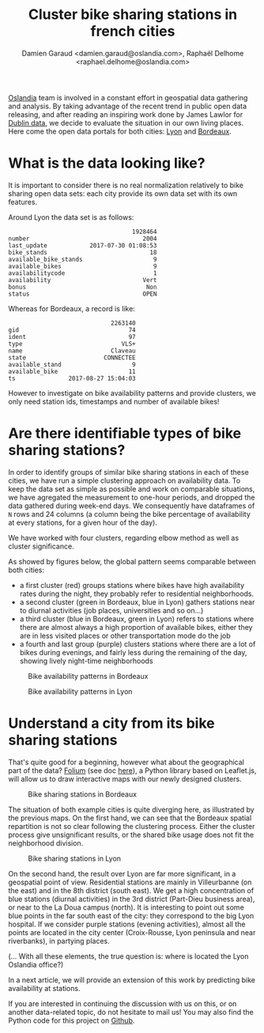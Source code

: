 #+TITLE: Cluster bike sharing stations in french cities
#+AUTHOR: Damien Garaud <damien.garaud@oslandia.com>, Raphaël Delhome <raphael.delhome@oslandia.com>

[[http://oslandia.com/][Oslandia]] team is involved in a constant effort in geospatial data gathering and
analysis. By taking advantage of the recent trend in public open data
releasing, and after reading an inspiring work done by James Lawlor for [[https://towardsdatascience.com/usage-patterns-of-dublin-bikes-stations-484bdd9c5b9e][Dublin
data]], we decide to evaluate the situation in our own living places. Here come
the open data portals for both cities: [[https://data.grandlyon.com/][Lyon]] and [[http://opendata.bordeaux.fr/][Bordeaux]].

* What is the data looking like?

It is important to consider there is no real normalization relatively to bike
sharing open data sets: each city provide its own data set with its own
features.

Around Lyon the data set is as follows:

#+BEGIN_SRC ipython :session openbike :exports results
import pandas as pd
lyon = pd.read_csv("../data/lyon.csv", parse_dates=["last_update"])
lyon = lyon.sort_values(["number", "last_update"])
lyon.sample().T
#+END_SRC

#+RESULTS:
#+begin_example
                                   1928464
number                                2004
last_update            2017-07-30 01:08:53
bike_stands                             18
available_bike_stands                    9
available_bikes                          9
availabilitycode                         1
availability                          Vert
bonus                                  Non
status                                OPEN
#+end_example

Whereas for Bordeaux, a record is like:

#+BEGIN_SRC ipython :session openbike :exports results
bordeaux = pd.read_csv("../data/bordeaux.csv", parse_dates=["ts"])
bordeaux.sample().T
#+END_SRC

#+RESULTS:
:                              2263140
: gid                               74
: ident                             97
: type                            VLS+
: name                         Claveau
: state                      CONNECTEE
: available_stand                    9
: available_bike                    11
: ts               2017-08-27 15:04:03

However to investigate on bike availability patterns and provide clusters, we
only need station ids, timestamps and number of available bikes!

* Are there identifiable types of bike sharing stations?

In order to identify groups of similar bike sharing stations in each of these
cities, we have run a simple clustering approach on availability data. To keep
the data set as simple as possible and work on comparable situations, we have
agregated the measurement to one-hour periods, and dropped the data gathered
during week-end days. We consequently have dataframes of =N= rows and 24
columns (a column being the bike percentage of availability at every stations,
for a given hour of the day).

We have worked with four clusters, regarding elbow method as well as cluster
significance.

As showed by figures below, the global pattern seems comparable between both
cities:
+ a first cluster (red) groups stations where bikes have high availability
  rates during the night, they probably refer to residential neighborhoods.
+ a second cluster (green in Bordeaux, blue in Lyon) gathers stations near to
  diurnal activities (job places, universities and so on...)
+ a third cluster (blue in Bordeaux, green in Lyon) refers to stations where
  there are almost always a high proportion of available bikes, either they are
  in less visited places or other transportation mode do the job
+ a fourth and last group (purple) clusters stations where there are a lot of
  bikes during evenings, and fairly less during the remaining of the day,
  showing lively night-time neighborhoods

#+CAPTION: Bike availability patterns in Bordeaux
#+NAME: fig:bordeaux_availability_pattern
[[../image/bordeaux-pattern.png]]

#+CAPTION: Bike availability patterns in Lyon
#+NAME: fig:lyon_availability_pattern
[[../image/lyon-pattern.png]]

* Understand a city from its bike sharing stations

That's quite good for a beginning, however what about the geographical part of
the data? [[https://github.com/python-visualization/folium][Folium]] (see doc [[https://folium.readthedocs.io/en/latest/][here]]), a Python library based on Leaflet.js, will
allow us to draw interactive maps with our newly designed clusters.

#+CAPTION: Bike sharing stations in Bordeaux
#+NAME: fig:bordeaux_map_4_clusters
[[../image/bordeaux-4-clusters.png]]

The situation of both example cities is quite diverging here, as illustrated by
the previous maps. On the first hand, we can see that the Bordeaux spatial
repartition is not so clear following the clustering process. Either the
cluster process give unsignificant results, or the shared bike usage does not
fit the neighborhood division.

#+CAPTION: Bike sharing stations in Lyon
#+NAME: fig:lyon_map_4_clusters
[[../image/lyon-4-clusters.png]]

On the second hand, the result over Lyon are far more significant, in a
geospatial point of view. Residential stations are mainly in Villeurbanne (on
the east) and in the 8th district (south east). We get a high concentration of
blue stations (diurnal activities) in the 3rd district (Part-Dieu business
area), or near to the La Doua campus (north). It is interesting to point out
some blue points in the far south east of the city: they correspond to the big
Lyon hospital. If we consider purple stations (evening activities), almost all
the points are located in the city center (Croix-Rousse, Lyon peninsula and
near riverbanks), in partying places.

(... With all these elements, the true question is: where is located the Lyon
Oslandia office?)



In a next article, we will provide an extension of this work by predicting bike
availability at stations.

If you are interested in continuing the discussion with us on this, or on
another data-related topic, do not hesitate to mail us! You may also find the
Python code for this project on [[https://github.com/Oslandia/open-data-bikes-analysis][Github]].
